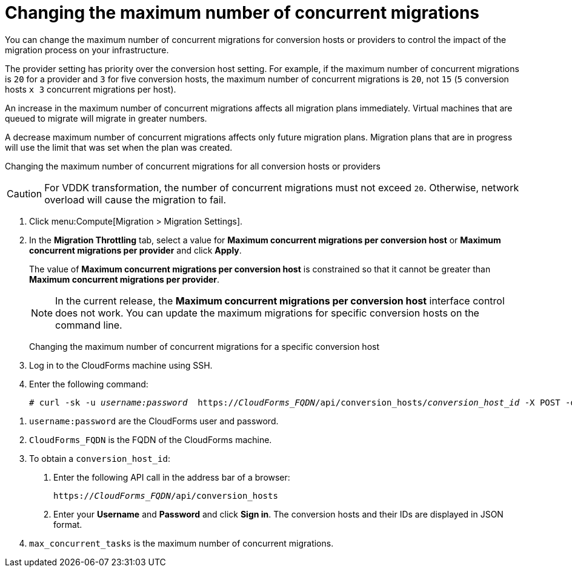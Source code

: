 // Module included in the following assemblies:
//
// ims_common/assembly_Migrating_the_virtual_machines.adoc
// For 1.2
[id="Changing_the_maximum_number_of_concurrent_migrations_{context}"]
= Changing the maximum number of concurrent migrations

ifdef::rhv[]
[CAUTION]
====
Currently, concurrent migrations cannot be balanced among the conversion hosts. See BZ#716283: link:https://bugzilla.redhat.com/show_bug.cgi?id=1716283[Migrating virtual machines are not distributed among the conversion hosts].

All virtual machines are migrated on a single conversion host.
====
endif::rhv[]

You can change the maximum number of concurrent migrations for conversion hosts or providers to control the impact of the migration process on your infrastructure.

The provider setting has priority over the conversion host setting. For example, if the maximum number of concurrent migrations is `20` for a provider and `3` for five conversion hosts, the maximum number of concurrent migrations is `20`, not `15` (`5` conversion hosts `x 3` concurrent migrations per host).

An increase in the maximum number of concurrent migrations affects all migration plans immediately. Virtual machines that are queued to migrate will migrate in greater numbers.

A decrease maximum number of concurrent migrations affects only future migration plans. Migration plans that are in progress will use the limit that was set when the plan was created.

Changing the maximum number of concurrent migrations for all conversion hosts or providers::
[CAUTION]
====
ifdef::osp[]
The default value of *Maximum concurrent migrations per conversion host* is `10`.

Red Hat OpenStack Platform conversion hosts require an additional 1 GB RAM for each additional concurrent migration above `10`.
endif::osp[]

For VDDK transformation, the number of concurrent migrations must not exceed `20`. Otherwise, network overload will cause the migration to fail.
====
. Click menu:Compute[Migration > Migration Settings].
. In the *Migration Throttling* tab, select a value for *Maximum concurrent migrations per conversion host* or *Maximum concurrent migrations per provider* and click *Apply*.
+
The value of *Maximum concurrent migrations per conversion host* is constrained so that it cannot be greater than *Maximum concurrent migrations per provider*.
+
[NOTE]
====
In the current release, the *Maximum concurrent migrations per conversion host* interface control does not work. You can update the maximum migrations for specific conversion hosts on the command line.
====

Changing the maximum number of concurrent migrations for a specific conversion host::
. Log in to the CloudForms machine using SSH.
. Enter the following command:
+
[options="nowrap" subs="+quotes,verbatim"]
----
# curl -sk -u _username:password_  https://_CloudForms_FQDN_/api/conversion_hosts/_conversion_host_id_ -X POST -d '{"action": "edit", "resource": {"max_concurrent_tasks": _2_}}' <1> <2> <3> <4>
----

<1> `username:password` are the CloudForms user and password.
<2> `CloudForms_FQDN` is the FQDN of the CloudForms machine.
<3> To obtain a `conversion_host_id`:
+
. Enter the following API call in the address bar of a browser:
+
[options="nowrap" subs="+quotes,verbatim"]
----
https://_CloudForms_FQDN_/api/conversion_hosts
----
+
. Enter your *Username* and *Password* and click *Sign in*. The conversion hosts and their IDs are displayed in JSON format.
<4> `max_concurrent_tasks` is the maximum number of concurrent migrations.
